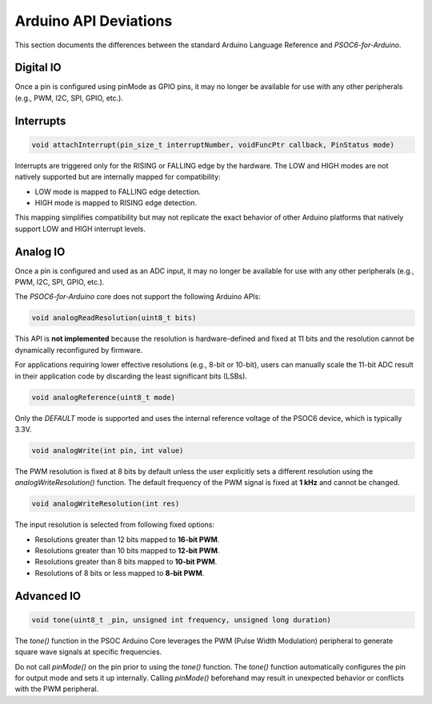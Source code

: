 Arduino API Deviations
======================

This section documents the differences between the standard Arduino Language Reference and `PSOC6-for-Arduino`.

Digital IO
----------

Once a pin is configured using pinMode as GPIO pins, it may no longer be available for use with any other peripherals (e.g., PWM, I2C, SPI, GPIO, etc.).


Interrupts
----------

.. code-block:: cpp

    void attachInterrupt(pin_size_t interruptNumber, voidFuncPtr callback, PinStatus mode)

Interrupts are triggered only for the RISING or FALLING edge by the hardware. The LOW and HIGH modes are not natively supported but are internally mapped for compatibility:

- LOW mode is mapped to FALLING edge detection.
- HIGH mode is mapped to RISING edge detection.

This mapping simplifies compatibility but may not replicate the exact behavior of other Arduino platforms that natively support LOW and HIGH interrupt levels.

Analog IO
---------

Once a pin is configured and used as an ADC input, it may no longer be available for use with any other peripherals (e.g., PWM, I2C, SPI, GPIO, etc.).

The `PSOC6-for-Arduino` core does not support the following Arduino APIs:


.. code-block:: cpp

    void analogReadResolution(uint8_t bits)

This API is **not implemented** because the resolution is hardware-defined and fixed at 11 bits and the resolution cannot be dynamically reconfigured by firmware.

For applications requiring lower effective resolutions (e.g., 8-bit or 10-bit), users can manually scale the 11-bit ADC result in their application code by discarding the least significant bits (LSBs).


.. code-block:: cpp

    void analogReference(uint8_t mode)

Only the `DEFAULT` mode is supported and uses the internal reference voltage of the PSOC6 device, which is typically 3.3V.


.. code-block:: cpp

    void analogWrite(int pin, int value)

The PWM resolution is fixed at 8 bits by default unless the user explicitly sets a different resolution using the `analogWriteResolution()` function.
The default frequency of the PWM signal is fixed at **1 kHz** and cannot be changed.


.. code-block:: cpp

    void analogWriteResolution(int res)

The input resolution is selected from following fixed options:

- Resolutions greater than 12 bits mapped to **16-bit PWM**.
- Resolutions greater than 10 bits mapped to **12-bit PWM**.
- Resolutions greater than 8 bits mapped to **10-bit PWM**.
- Resolutions of 8 bits or less mapped to **8-bit PWM**.

Advanced IO
------------

.. code-block:: cpp

    void tone(uint8_t _pin, unsigned int frequency, unsigned long duration)

The `tone()` function in the PSOC Arduino Core leverages the PWM (Pulse Width Modulation) peripheral to generate square wave signals at specific frequencies.

Do not call `pinMode()` on the pin prior to using the `tone()` function.
The `tone()` function automatically configures the pin for output mode and sets it up internally. Calling `pinMode()` beforehand may result in unexpected behavior or conflicts with the PWM peripheral.